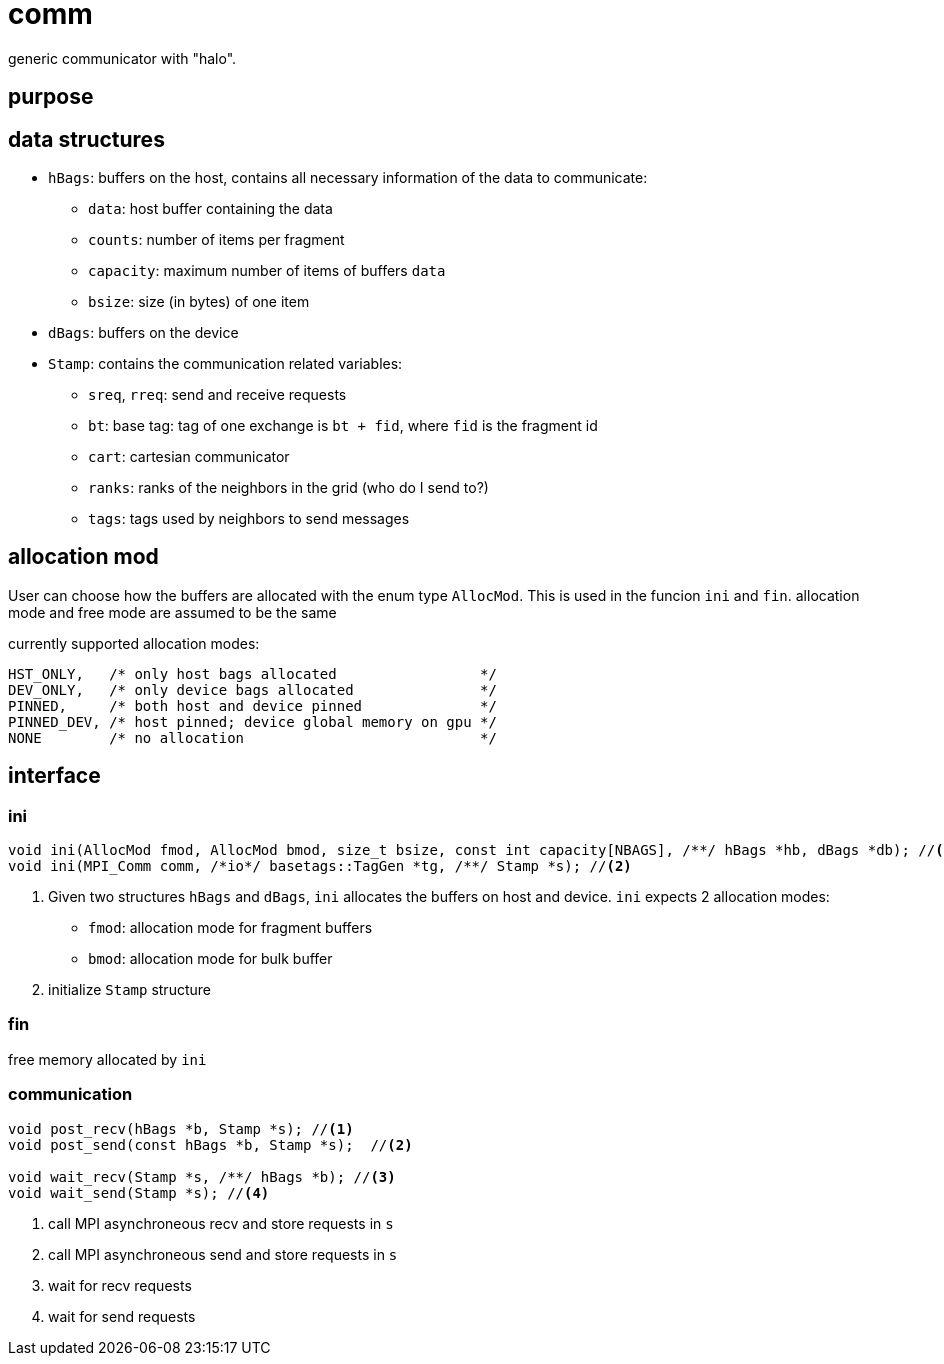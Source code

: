 = comm

generic communicator with "halo".

== purpose

== data structures


* `hBags`: buffers on the host, contains all necessary information of the data to communicate:
** `data`: host buffer containing the data
** `counts`: number of items per fragment
** `capacity`: maximum number of items of buffers `data`
** `bsize`: size (in bytes) of one item
* `dBags`: buffers on the device
* `Stamp`: contains the communication related variables:
** `sreq`, `rreq`: send and receive requests
** `bt`: base tag: tag of one exchange is `bt + fid`, where `fid` is the fragment id
** `cart`: cartesian communicator
** `ranks`: ranks of the neighbors in the grid (who do I send to?)
** `tags`: tags used by neighbors to send messages

== allocation mod

User can choose how the buffers are allocated with the enum type `AllocMod`.
This is used in the funcion `ini` and `fin`. allocation mode and free mode are assumed to be the same

currently supported allocation modes:
[source,c++]
----
HST_ONLY,   /* only host bags allocated                 */
DEV_ONLY,   /* only device bags allocated               */
PINNED,     /* both host and device pinned              */
PINNED_DEV, /* host pinned; device global memory on gpu */
NONE        /* no allocation                            */
----

== interface

=== ini

[source,c++]
----
void ini(AllocMod fmod, AllocMod bmod, size_t bsize, const int capacity[NBAGS], /**/ hBags *hb, dBags *db); //<1>
void ini(MPI_Comm comm, /*io*/ basetags::TagGen *tg, /**/ Stamp *s); //<2>
----

<1> Given two structures `hBags` and `dBags`, `ini` allocates the buffers on host and device. `ini` expects 2 allocation modes:
    * `fmod`: allocation mode for fragment buffers
    * `bmod`: allocation mode for bulk buffer

<2> initialize `Stamp` structure

=== fin

free memory allocated by `ini`

=== communication

[source,c++]
----
void post_recv(hBags *b, Stamp *s); //<1>
void post_send(const hBags *b, Stamp *s);  //<2>

void wait_recv(Stamp *s, /**/ hBags *b); //<3>
void wait_send(Stamp *s); //<4>
----

<1> call MPI asynchroneous recv and store requests in `s`
<2> call MPI asynchroneous send and store requests in `s`
<3> wait for recv requests
<4> wait for send requests

